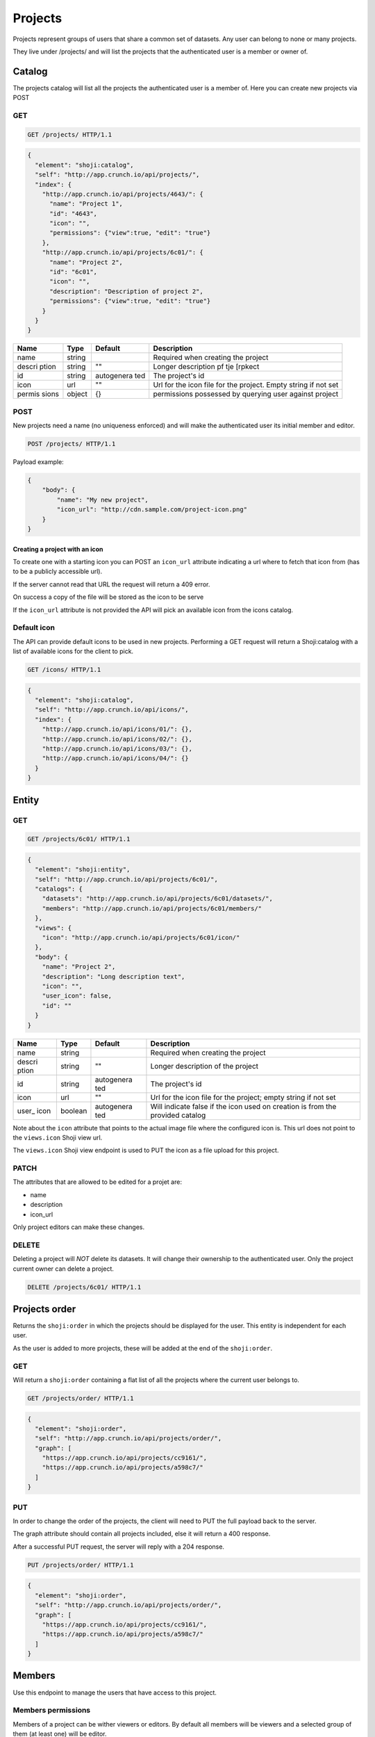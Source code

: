 Projects
--------

Projects represent groups of users that share a common set of datasets.
Any user can belong to none or many projects.

They live under /projects/ and will list the projects that the
authenticated user is a member or owner of.

Catalog
~~~~~~~

The projects catalog will list all the projects the authenticated user
is a member of. Here you can create new projects via POST

GET
^^^

.. code:: http

    GET /projects/ HTTP/1.1

.. code:: json

    {
      "element": "shoji:catalog",
      "self": "http://app.crunch.io/api/projects/",
      "index": {
        "http://app.crunch.io/api/projects/4643/": {
          "name": "Project 1",
          "id": "4643",
          "icon": "",
          "permissions": {"view":true, "edit": "true"}
        },
        "http://app.crunch.io/api/projects/6c01/": {
          "name": "Project 2",
          "id": "6c01",
          "icon": "",
          "description": "Description of project 2",
          "permissions": {"view":true, "edit": "true"}
        }
      }
    }

+--------+---------+------------+----------------+
| Name   | Type    | Default    | Description    |
+========+=========+============+================+
| name   | string  |            | Required when  |
|        |         |            | creating the   |
|        |         |            | project        |
+--------+---------+------------+----------------+
| descri | string  | ""         | Longer         |
| ption  |         |            | description pf |
|        |         |            | tje [rpkect    |
+--------+---------+------------+----------------+
| id     | string  | autogenera | The project's  |
|        |         | ted        | id             |
+--------+---------+------------+----------------+
| icon   | url     | ""         | Url for the    |
|        |         |            | icon file for  |
|        |         |            | the project.   |
|        |         |            | Empty string   |
|        |         |            | if not set     |
+--------+---------+------------+----------------+
| permis | object  | {}         | permissions    |
| sions  |         |            | possessed by   |
|        |         |            | querying user  |
|        |         |            | against        |
|        |         |            | project        |
+--------+---------+------------+----------------+

POST
^^^^

New projects need a name (no uniqueness enforced) and will make the
authenticated user its initial member and editor.

.. code:: http

    POST /projects/ HTTP/1.1

Payload example:

.. code:: json

    {
        "body": {
            "name": "My new project",
            "icon_url": "http://cdn.sample.com/project-icon.png"
        }
    }

Creating a project with an icon
'''''''''''''''''''''''''''''''

To create one with a starting icon you can POST an ``icon_url``
attribute indicating a url where to fetch that icon from (has to be a
publicly accessible url).

If the server cannot read that URL the request will return a 409 error.

On success a copy of the file will be stored as the icon to be serve

If the ``icon_url`` attribute is not provided the API will pick an
available icon from the icons catalog.

Default icon
^^^^^^^^^^^^

The API can provide default icons to be used in new projects. Performing
a GET request will return a Shoji:catalog with a list of available icons
for the client to pick.

.. code:: http

    GET /icons/ HTTP/1.1

.. code:: json

    {
      "element": "shoji:catalog",
      "self": "http://app.crunch.io/api/icons/",
      "index": {
        "http://app.crunch.io/api/icons/01/": {},
        "http://app.crunch.io/api/icons/02/": {},
        "http://app.crunch.io/api/icons/03/": {},
        "http://app.crunch.io/api/icons/04/": {}
      }
    }

Entity
~~~~~~

GET
^^^

.. code:: http

    GET /projects/6c01/ HTTP/1.1

.. code:: json

    {
      "element": "shoji:entity",
      "self": "http://app.crunch.io/api/projects/6c01/",
      "catalogs": {
        "datasets": "http://app.crunch.io/api/projects/6c01/datasets/",
        "members": "http://app.crunch.io/api/projects/6c01/members/"
      },
      "views": {
        "icon": "http://app.crunch.io/api/projects/6c01/icon/"
      },
      "body": {
        "name": "Project 2",
        "description": "Long description text",
        "icon": "",
        "user_icon": false,
        "id": ""
      }
    }

+--------+---------+------------+----------------+
| Name   | Type    | Default    | Description    |
+========+=========+============+================+
| name   | string  |            | Required when  |
|        |         |            | creating the   |
|        |         |            | project        |
+--------+---------+------------+----------------+
| descri | string  | ""         | Longer         |
| ption  |         |            | description of |
|        |         |            | the project    |
+--------+---------+------------+----------------+
| id     | string  | autogenera | The project's  |
|        |         | ted        | id             |
+--------+---------+------------+----------------+
| icon   | url     | ""         | Url for the    |
|        |         |            | icon file for  |
|        |         |            | the project;   |
|        |         |            | empty string   |
|        |         |            | if not set     |
+--------+---------+------------+----------------+
| user\_ | boolean | autogenera | Will indicate  |
| icon   |         | ted        | false if the   |
|        |         |            | icon used on   |
|        |         |            | creation is    |
|        |         |            | from the       |
|        |         |            | provided       |
|        |         |            | catalog        |
+--------+---------+------------+----------------+

Note about the ``icon`` attribute that points to the actual image file
where the configured icon is. This url does not point to the
``views.icon`` Shoji view url.

The ``views.icon`` Shoji view endpoint is used to PUT the icon as a file
upload for this project.

PATCH
^^^^^

The attributes that are allowed to be edited for a projet are:

-  name
-  description
-  icon\_url

Only project editors can make these changes.

DELETE
^^^^^^

Deleting a project will *NOT* delete its datasets. It will change their
ownership to the authenticated user. Only the project current owner can
delete a project.

.. code:: http

    DELETE /projects/6c01/ HTTP/1.1

Projects order
~~~~~~~~~~~~~~

Returns the ``shoji:order`` in which the projects should be displayed
for the user. This entity is independent for each user.

As the user is added to more projects, these will be added at the end of
the ``shoji:order``.

GET
^^^

Will return a ``shoji:order`` containing a flat list of all the projects
where the current user belongs to.

.. code:: http

    GET /projects/order/ HTTP/1.1

.. code:: json

    {
      "element": "shoji:order",
      "self": "http://app.crunch.io/api/projects/order/",
      "graph": [
        "https://app.crunch.io/api/projects/cc9161/",
        "https://app.crunch.io/api/projects/a598c7/"
      ]
    }

PUT
^^^

In order to change the order of the projects, the client will need to
PUT the full payload back to the server.

The graph attribute should contain all projects included, else it will
return a 400 response.

After a successful PUT request, the server will reply with a 204
response.

.. code:: http

    PUT /projects/order/ HTTP/1.1

.. code:: json

    {
      "element": "shoji:order",
      "self": "http://app.crunch.io/api/projects/order/",
      "graph": [
        "https://app.crunch.io/api/projects/cc9161/",
        "https://app.crunch.io/api/projects/a598c7/"
      ]
    }

Members
~~~~~~~

Use this endpoint to manage the users that have access to this project.

Members permissions
^^^^^^^^^^^^^^^^^^^

Members of a project can be wither viewers or editors. By default all
members will be viewers and a selected group of them (at least one) will
be editor.

These permissions are available on the members catalog under the
``permissions`` attribute on each member's tuple.

The possible permissions are:

-  edit
-  view

That can have boolean values. Those with ``edit: true`` are considered
project editors.

Project editors have edit privileges on all datasets as well as
permissions to make changes on the project itself such as changing its
name, icon, members management or change members' permissions.

GET
^^^

Returns a catalog with all users that have access to this project and
their project permissions in the following format:

.. code:: http

    GET /projects/abcd/members/ HTTP/1.1

.. code:: json

    {
      "element": "shoji:catalog",
      "self": "http://app.crunch.io/api/projects/6c01/members/",
      "index": {
        "http://app.crunch.io/api/users/00002/": {
          "name": "Jean-Luc Picard",
          "email": "captain@crunch.io",
          "permissions": {
            "edit": true,
            "view": true
          },
          "allowed_dataset_permissions": {
            "edit": true,
            "view": true
          }
        },
        "http://app.crunch.io/api/users/00005/": {
          "name": "William Riker",
          "email": "firstofficer@crunch.io",
          "permissions": {
            "edit": false,
            "view": true
          },
          "allowed_dataset_permissions": {
            "edit": false,
            "view": true
          }
        }
      }
    }

The catalog will be indexed by each user's entity URL and its tuple will
contain basic information (name and email) as well as the permissions
each user has on the given project.

All project members have read access to this resource, but the
``allowed_dataset_permissions`` is only present to project editors. It
contains the maximum dataset permissions each user can have. Assigning
anything more permissive will not have effect.

PATCH
^^^^^

Use this method to add or remove members from the project. Only project
editors have this capabilities, else you will get a 403 response.

To add a new user, PATCH a catalog keyed by the new user URL and an
empty object for its value or a permissions tuple to set specific
permissions (only ``edit`` allowed at this point).

To remove users, PATCH a catalog keyed by the user you want to remove
and ``null`` for its value.

Note that you cannot remove yourself from the project, you will get a
400 response.

It is possible to perform many additions/removals in one request, the
following example adds users ``/users/001/`` and deletes users
``/users/002/``

It is allowed to invite/add users to the project by email address. If
the email is registered on the system the user will be invited to the
project. If the email is not part of Crunch.io a new user invitation
will be sent to that email with instructions to set up their account.
They will be automatically part of this project only.

Attempting to remove users also allows to do so by email. In the case
that the email does not exist, the server will return a 400 response.

.. code:: http

    PATCH /projects/abcd/members/ HTTP/1.1

.. code:: json

    {
      "element": "shoji:catalog",
      "self": "http://app.crunch.io/api/projects/6c01/members/",
      "index": {
        "http://app.crunch.io/api/users/001/": {},
        "http://app.crunch.io/api/users/002/": {
          "permissions": {
            "edit": true
          }
        },
        "http://app.crunch.io/api/users/003/": null,
        "user@email.com": {},
        "send_notification": true,
        "url_base": "https://app.crunch.io/password/change/${token}/",
        "project_url": "https://app.crunch.io/${project_id}/",
      }
    }

Sending notifications
'''''''''''''''''''''

The users invited to a project can be both existing Crunch.io users or
new users that don't have a user account associated with the email.

If desired, the API can send automated email notifications to the
involved users indicating that they now belong to the project.

It is necessary to add the ``send_notification`` boolean key on the
index PATCHed to command the API to send these emails. Else, no
notification will be sent.

When sending notifications, it is necessary for the client to include a
``url_base`` key as well that includes a string template that should
point to a client location where the password resetting should happen
for brand new users.

The server will replace the ``${token}`` part of the string with the
generated token and will be included on the notification email as a link
for the invited user to configure their account in order to use the app.

Additionally, to indicate the URL of the project, the client can provide
a ``project_url`` key that should be formatted as a URL containing a
``${project_id}`` part that the server will replace with the project's
ID.

This behavior is the same as described for `inviting new users when
sharing a dataset <#inviting-new-users>`__

Datasets
~~~~~~~~

Will list all the datasets that have this project as their owner.

Adding datasets to projects
^^^^^^^^^^^^^^^^^^^^^^^^^^^

The way to add a dataset to a project is by changing the dataset's owner
to the id of the project you want to take ownership.

You must have edit and be current editor on any given dataset to change
its owner and you must also have edit permissions on the target project.

PATCH to dataset entity
^^^^^^^^^^^^^^^^^^^^^^^

Send a PATCH request to the dataset entity that you want to make part of
the project.

.. code:: http

    PATCH /datasets/cc9161/ HTTP/1.1

.. code:: json

    {"owner":"https://app.crunch.io/api/projects/abcd/"}

GET
^^^

Will show the list of all datasets where this project is their owner,
the shape of the dataset tuple will be the same as in other dataset
catalogs.

.. code:: http

    GET /projects/6c01/datasets/ HTTP/1.1

.. code:: json

    {
      "element": "shoji:catalog",
      "self": "http://app.crunch.io/api/projects/6c01/datasets/",
      "orders": {
        "order": "http://app.crunch.io/api/projects/6c01/datasets/order/"
      },
      "index": {
        "https://app.crunch.io/api/datasets/cc9161/": {
            "owner_name": "James T. Kirk",
            "name": "The Voyage Home",
            "description": "Stardate 8390",
            "archived": false,
            "permissions": {
                "edit": false,
                "change_permissions": false,
                "view": true
            },
            "size": {
                "rows": 1234,
                "columns": 67
            },
            "id": "cc9161",
            "owner_id": "https://app.crunch.io/api/users/685722/",
            "start_date": "2286",
            "end_date": null,
            "streaming": "no",
            "creation_time": "1986-11-26T12:05:00",
            "modification_time": "1986-11-26T12:05:00",
            "current_editor": "https://app.crunch.io/api/users/ff9443/",
            "current_editor_name": "Leonard Nimoy"
        },
        "https://app.crunch.io/api/datasets/a598c7/": {
            "owner_name": "Spock",
            "name": "The Wrath of Khan",
            "description": "",
            "archived": false,
            "permissions": {
                "edit": true,
                "change_permissions": true,
                "view": true
            },
            "size": {
                "rows": null,
                "columns": null
            },
            "id": "a598c7",
            "owner_id": "https://app.crunch.io/api/users/af432c/",
            "start_date": "2285-10-03",
            "end_date": "2285-10-20",
            "streaming": "no",
            "creation_time": "1982-06-04T09:16:23.231045",
            "modification_time": "1982-06-04T09:16:23.231045",
            "current_editor": null,
            "current_editor_name": null
        }
      }
    }

Icon
~~~~

The icon endpoint for a project is a ShojiView that allows to change the
project's icon via file upload or URL.

GET
^^^

On GET, it will return a ``shoji:view`` with its value containing a url
to the icon file or empty string in case there isn't an icon for this
project yet.

By default all new projects have an empty icon URL.

.. code:: http

    GET /projects/6c01/icon/ HTTP/1.1

.. code:: json

    {
      "element": "shoji:view",
      "self": "http://app.crunch.io/api/projects/6c01/icon/",
      "value": ""
    }

PUT
^^^

PUT to this endpoint to change a project's icon.

There are two ways to change the icon, either via file upload or via
icon URL.

Only the project's editors can change the project's icon.

Valid image extensions: 'png', 'gif', 'jpg', 'jpeg' - Others will 400

File upload
'''''''''''

The request should have be a standard ``multipart/form-data`` file
upload with the file field named ``icon``. The file's contents will be
stored and made available under the project's url. The API will return a
201 response with the stored icon's URL on its Location header.

.. code:: http

    PUT /projects/6c01/icon/ HTTP/1.1
    Content-Disposition: form-data; name="icon"; filename="newicon.jpg"
    Content-Type: image/jpeg

.. code:: http

    HTTP/1.1 201 Created
    Location: https://app.crunch.io/api/datasets/223fd4/

Icon URL
''''''''

Expects a ``Shoji:view`` request with its value pointing to a publicly
accessible image resource that will be used as the project's icon. This
image will be copied to an API local location.

.. code:: http

    PUT /projects/6c01/datasets/icon/ HTTP/1.1

.. code:: json

    {
      "element": "shoji:view",
      "self": "http://app.crunch.io/api/projects/6c01/datasets/icon/",
      "value": "http://public.domain.com/icon.png"
    }

.. code:: http

    HTTP/1.1 201 Created
    Location: https://app.crunch.io/api/datasets/223fd4/

POST
^^^^

Same as PUT

Datasets order
~~~~~~~~~~~~~~

Contains the ``shoji:order`` in which the datasets of this project are
to be ordered.

This is endpoint available for all project members but can only be
updated by the project's editors.

GET
^^^

Will return the ``shoji:order`` response containing the datasets that
belong to the project.

.. code:: http

    GET /projects/6c01/datasets/order/ HTTP/1.1

.. code:: json

    {
      "element": "shoji:order",
      "self": "http://app.crunch.io/api/projects/6c01/datasets/order/",
      "graph": [
        "https://app.crunch.io/api/datasets/cc9161/",
        "https://app.crunch.io/api/datasets/a598c7/"
      ]
    }

PUT
^^^

Allow to make modifications to the ``shoji:order`` for the contained
datasets. Only the project's editors can make these changes.

Trying to include an invalid dataset or an incomplete list will return a
400 response.

.. code:: http

    PUT /projects/6c01/datasets/order/ HTTP/1.1

.. code:: json

    {
      "element": "shoji:order",
      "self": "http://app.crunch.io/api/projects/6c01/datasets/order/",
      "graph": [
        "https://app.crunch.io/api/datasets/cc9161/",
        {
          "group": "https://app.crunch.io/api/datasets/a598c7/"
        }
      ]
    }
